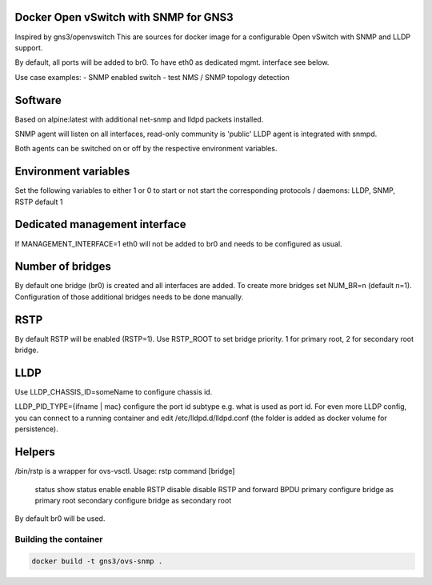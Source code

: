 Docker Open vSwitch with SNMP for GNS3
--------------------------------------
Inspired by gns3/openvswitch
This are sources for docker image for a configurable Open vSwitch with SNMP and LLDP support.

By default, all ports will be added to br0. To have eth0 as dedicated mgmt. interface see below.

Use case examples:
- SNMP enabled switch
- test NMS / SNMP topology detection

Software 
--------
Based on alpine:latest with additional net-snmp and lldpd packets installed.

SNMP agent will listen on all interfaces, read-only community is 'public'
LLDP agent is integrated with snmpd.

Both agents can be switched on or off by the respective environment variables.

Environment variables
---------------------
Set the following variables to either 1 or 0 to start or not start the corresponding protocols / daemons:
LLDP, SNMP, RSTP default 1

Dedicated management interface
------------------------------
If MANAGEMENT_INTERFACE=1 eth0 will not be added to br0 and needs to be configured
as usual.

Number of bridges
-----------------
By default one bridge (br0) is created and all interfaces are added.
To create more bridges set NUM_BR=n (default n=1). 
Configuration of those additional bridges needs to be done manually.

RSTP
----
By default RSTP will be enabled (RSTP=1).
Use RSTP_ROOT to set bridge priority. 1 for primary root, 2 for secondary root bridge.

LLDP
----
Use LLDP_CHASSIS_ID=someName to configure chassis id.

LLDP_PID_TYPE={ifname | mac} configure the port id subtype e.g. what is used as port id.
For even more LLDP config, you can connect to a running container and edit /etc/lldpd.d/lldpd.conf 
(the folder is added as docker volume for persistence).

Helpers
-------
/bin/rstp is a wrapper for ovs-vsctl. 
Usage: rstp command [bridge]
    status      show status
    enable      enable RSTP
    disable     disable RSTP and forward BPDU
    primary     configure bridge as primary root
    secondary   configure bridge as secondary root

By default br0 will be used.

Building the container
#######################

.. code:: bash

    docker build -t gns3/ovs-snmp .
